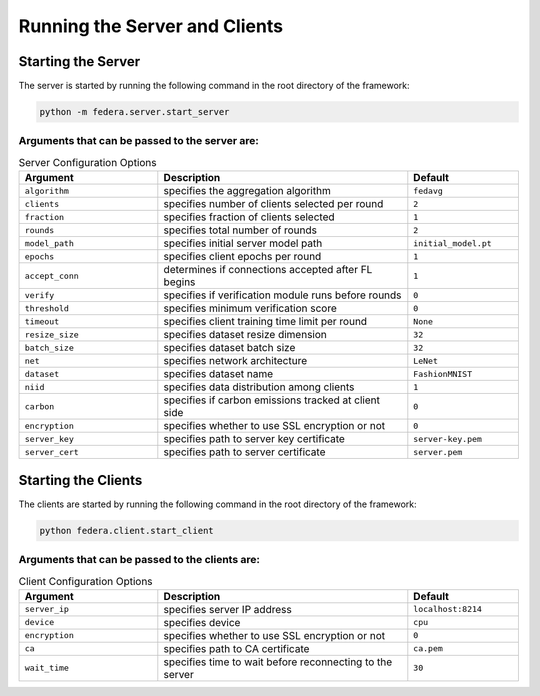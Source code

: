 .. _running:

*******************************
Running the Server and Clients
*******************************

Starting the Server
-------------------

The server is started by running the following command in the root directory of the framework:

.. code-block:: console

    python -m federa.server.start_server

Arguments that can be passed to the server are:
~~~~~~~~~~~~~~~~~~~~~~~~~~~~~~~~~~~~~~~~~~~~~~~


.. list-table:: Server Configuration Options
   :widths: 25 45 20
   :header-rows: 1
   
   * - Argument
     - Description
     - Default
   * - ``algorithm``
     - specifies the aggregation algorithm
     - ``fedavg``
   * - ``clients``
     - specifies number of clients selected per round
     - ``2``
   * - ``fraction``
     - specifies fraction of clients selected
     - ``1``
   * - ``rounds``
     - specifies total number of rounds
     - ``2``
   * - ``model_path``
     - specifies initial server model path
     - ``initial_model.pt``
   * - ``epochs``
     - specifies client epochs per round
     - ``1``
   * - ``accept_conn``
     - determines if connections accepted after FL begins
     - ``1``
   * - ``verify``
     - specifies if verification module runs before rounds
     - ``0``
   * - ``threshold``
     - specifies minimum verification score
     - ``0``
   * - ``timeout``
     - specifies client training time limit per round
     - ``None``
   * - ``resize_size``
     - specifies dataset resize dimension
     - ``32``
   * - ``batch_size``
     - specifies dataset batch size
     - ``32``
   * - ``net``
     - specifies network architecture
     - ``LeNet``
   * - ``dataset``
     - specifies dataset name
     - ``FashionMNIST``
   * - ``niid``
     - specifies data distribution among clients
     - ``1``
   * - ``carbon``
     - specifies if carbon emissions tracked at client side
     - ``0``
   * - ``encryption``
     - specifies whether to use SSL encryption or not
     - ``0``
   * - ``server_key``
     - specifies path to server key certificate
     - ``server-key.pem``
   * - ``server_cert``
     - specifies path to server certificate
     - ``server.pem``


Starting the Clients
--------------------

The clients are started by running the following command in the root directory of the framework:

.. code-block:: console

    python federa.client.start_client

Arguments that can be passed to the clients are:
~~~~~~~~~~~~~~~~~~~~~~~~~~~~~~~~~~~~~~~~~~~~~~~~

.. list-table:: Client Configuration Options
   :widths: 25 45 20
   :header-rows: 1
   
   * - Argument
     - Description
     - Default
   * - ``server_ip``
     - specifies server IP address
     - ``localhost:8214``
   * - ``device``
     - specifies device
     - ``cpu``
   * - ``encryption``
     - specifies whether to use SSL encryption or not
     - ``0``
   * - ``ca``
     - specifies path to CA certificate
     - ``ca.pem``
   * - ``wait_time``
     - specifies time to wait before reconnecting to the server
     - ``30``
    